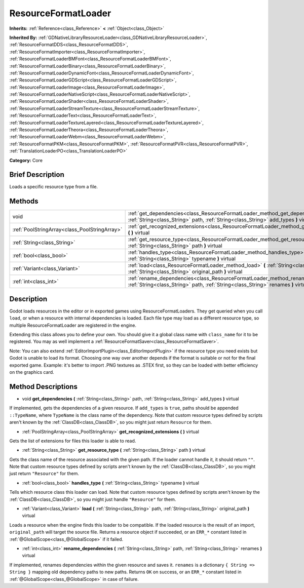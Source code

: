 .. Generated automatically by doc/tools/makerst.py in Godot's source tree.
.. DO NOT EDIT THIS FILE, but the ResourceFormatLoader.xml source instead.
.. The source is found in doc/classes or modules/<name>/doc_classes.

.. _class_ResourceFormatLoader:

ResourceFormatLoader
====================

**Inherits:** :ref:`Reference<class_Reference>` **<** :ref:`Object<class_Object>`

**Inherited By:** :ref:`GDNativeLibraryResourceLoader<class_GDNativeLibraryResourceLoader>`, :ref:`ResourceFormatDDS<class_ResourceFormatDDS>`, :ref:`ResourceFormatImporter<class_ResourceFormatImporter>`, :ref:`ResourceFormatLoaderBMFont<class_ResourceFormatLoaderBMFont>`, :ref:`ResourceFormatLoaderBinary<class_ResourceFormatLoaderBinary>`, :ref:`ResourceFormatLoaderDynamicFont<class_ResourceFormatLoaderDynamicFont>`, :ref:`ResourceFormatLoaderGDScript<class_ResourceFormatLoaderGDScript>`, :ref:`ResourceFormatLoaderImage<class_ResourceFormatLoaderImage>`, :ref:`ResourceFormatLoaderNativeScript<class_ResourceFormatLoaderNativeScript>`, :ref:`ResourceFormatLoaderShader<class_ResourceFormatLoaderShader>`, :ref:`ResourceFormatLoaderStreamTexture<class_ResourceFormatLoaderStreamTexture>`, :ref:`ResourceFormatLoaderText<class_ResourceFormatLoaderText>`, :ref:`ResourceFormatLoaderTextureLayered<class_ResourceFormatLoaderTextureLayered>`, :ref:`ResourceFormatLoaderTheora<class_ResourceFormatLoaderTheora>`, :ref:`ResourceFormatLoaderWebm<class_ResourceFormatLoaderWebm>`, :ref:`ResourceFormatPKM<class_ResourceFormatPKM>`, :ref:`ResourceFormatPVR<class_ResourceFormatPVR>`, :ref:`TranslationLoaderPO<class_TranslationLoaderPO>`

**Category:** Core

Brief Description
-----------------

Loads a specific resource type from a file.

Methods
-------

+-----------------------------------------------+-----------------------------------------------------------------------------------------------------------------------------------------------------------------------------+
| void                                          | :ref:`get_dependencies<class_ResourceFormatLoader_method_get_dependencies>` **(** :ref:`String<class_String>` path, :ref:`String<class_String>` add_types **)** virtual     |
+-----------------------------------------------+-----------------------------------------------------------------------------------------------------------------------------------------------------------------------------+
| :ref:`PoolStringArray<class_PoolStringArray>` | :ref:`get_recognized_extensions<class_ResourceFormatLoader_method_get_recognized_extensions>` **(** **)** virtual                                                           |
+-----------------------------------------------+-----------------------------------------------------------------------------------------------------------------------------------------------------------------------------+
| :ref:`String<class_String>`                   | :ref:`get_resource_type<class_ResourceFormatLoader_method_get_resource_type>` **(** :ref:`String<class_String>` path **)** virtual                                          |
+-----------------------------------------------+-----------------------------------------------------------------------------------------------------------------------------------------------------------------------------+
| :ref:`bool<class_bool>`                       | :ref:`handles_type<class_ResourceFormatLoader_method_handles_type>` **(** :ref:`String<class_String>` typename **)** virtual                                                |
+-----------------------------------------------+-----------------------------------------------------------------------------------------------------------------------------------------------------------------------------+
| :ref:`Variant<class_Variant>`                 | :ref:`load<class_ResourceFormatLoader_method_load>` **(** :ref:`String<class_String>` path, :ref:`String<class_String>` original_path **)** virtual                         |
+-----------------------------------------------+-----------------------------------------------------------------------------------------------------------------------------------------------------------------------------+
| :ref:`int<class_int>`                         | :ref:`rename_dependencies<class_ResourceFormatLoader_method_rename_dependencies>` **(** :ref:`String<class_String>` path, :ref:`String<class_String>` renames **)** virtual |
+-----------------------------------------------+-----------------------------------------------------------------------------------------------------------------------------------------------------------------------------+

Description
-----------

Godot loads resources in the editor or in exported games using ResourceFormatLoaders. They get queried when you call ``load``, or when a resource with internal dependencies is loaded. Each file type may load as a different resource type, so multiple ResourceFormatLoader are registered in the engine.

Extending this class allows you to define your own. You should give it a global class name with ``class_name`` for it to be registered. You may as well implement a :ref:`ResourceFormatSaver<class_ResourceFormatSaver>`.

Note: You can also extend :ref:`EditorImportPlugin<class_EditorImportPlugin>` if the resource type you need exists but Godot is unable to load its format. Choosing one way over another depends if the format is suitable or not for the final exported game. Example: it's better to import .PNG textures as .STEX first, so they can be loaded with better efficiency on the graphics card.

Method Descriptions
-------------------

.. _class_ResourceFormatLoader_method_get_dependencies:

- void **get_dependencies** **(** :ref:`String<class_String>` path, :ref:`String<class_String>` add_types **)** virtual

If implemented, gets the dependencies of a given resource. If ``add_types`` is ``true``, paths should be appended ``::TypeName``, where ``TypeName`` is the class name of the dependency. Note that custom resource types defined by scripts aren't known by the :ref:`ClassDB<class_ClassDB>`, so you might just return ``Resource`` for them.

.. _class_ResourceFormatLoader_method_get_recognized_extensions:

- :ref:`PoolStringArray<class_PoolStringArray>` **get_recognized_extensions** **(** **)** virtual

Gets the list of extensions for files this loader is able to read.

.. _class_ResourceFormatLoader_method_get_resource_type:

- :ref:`String<class_String>` **get_resource_type** **(** :ref:`String<class_String>` path **)** virtual

Gets the class name of the resource associated with the given path. If the loader cannot handle it, it should return ``""``. Note that custom resource types defined by scripts aren't known by the :ref:`ClassDB<class_ClassDB>`, so you might just return ``"Resource"`` for them.

.. _class_ResourceFormatLoader_method_handles_type:

- :ref:`bool<class_bool>` **handles_type** **(** :ref:`String<class_String>` typename **)** virtual

Tells which resource class this loader can load. Note that custom resource types defined by scripts aren't known by the :ref:`ClassDB<class_ClassDB>`, so you might just handle ``"Resource"`` for them.

.. _class_ResourceFormatLoader_method_load:

- :ref:`Variant<class_Variant>` **load** **(** :ref:`String<class_String>` path, :ref:`String<class_String>` original_path **)** virtual

Loads a resource when the engine finds this loader to be compatible. If the loaded resource is the result of an import, ``original_path`` will target the source file. Returns a resource object if succeeded, or an ``ERR_*`` constant listed in :ref:`@GlobalScope<class_@GlobalScope>` if it failed.

.. _class_ResourceFormatLoader_method_rename_dependencies:

- :ref:`int<class_int>` **rename_dependencies** **(** :ref:`String<class_String>` path, :ref:`String<class_String>` renames **)** virtual

If implemented, renames dependencies within the given resource and saves it. ``renames`` is a dictionary ``{ String => String }`` mapping old dependency paths to new paths. Returns ``OK`` on success, or an ``ERR_*`` constant listed in :ref:`@GlobalScope<class_@GlobalScope>` in case of failure.

